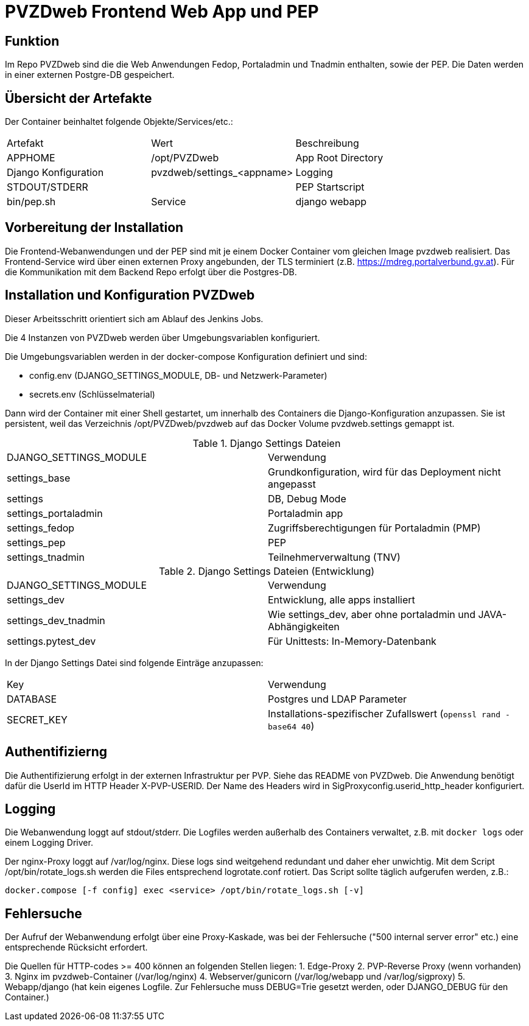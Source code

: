= PVZDweb Frontend Web App und PEP

== Funktion

Im Repo PVZDweb sind die die Web Anwendungen Fedop, Portaladmin und Tnadmin enthalten, sowie der PEP.
Die Daten werden in einer externen Postgre-DB gespeichert.


== Übersicht der Artefakte
 
Der Container beinhaltet folgende Objekte/Services/etc.:

|===
| Artefakt | Wert | Beschreibung
| APPHOME | /opt/PVZDweb | App Root Directory
| Django Konfiguration | pvzdweb/settings_<appname>
| Logging | STDOUT/STDERR |
| PEP Startscript | bin/pep.sh
| Service | django webapp | Anwendung je nach Django Konfiguration (INSTALLED_APPS)
|===


== Vorbereitung der Installation

Die Frontend-Webanwendungen und der PEP sind mit je einem Docker Container vom gleichen Image pvzdweb realisiert.
Das Frontend-Service wird über einen externen Proxy angebunden, der TLS terminiert (z.B. https://mdreg.portalverbund.gv.at).
Für die Kommunikation mit dem Backend Repo erfolgt über die Postgres-DB.


== Installation und Konfiguration PVZDweb

Dieser Arbeitsschritt orientiert sich am Ablauf des Jenkins Jobs.

Die 4 Instanzen von PVZDweb werden über Umgebungsvariablen konfiguriert.

Die Umgebungsvariablen werden in der docker-compose Konfiguration definiert und sind:

    * config.env  (DJANGO_SETTINGS_MODULE, DB- und Netzwerk-Parameter)
    * secrets.env (Schlüsselmaterial)


Dann wird der Container mit einer Shell gestartet, um innerhalb des Containers die Django-Konfiguration anzupassen.
Sie ist persistent, weil das Verzeichnis /opt/PVZDweb/pvzdweb auf das Docker Volume pvzdweb.settings gemappt ist.

.Django Settings Dateien
|===
| DJANGO_SETTINGS_MODULE | Verwendung
|settings_base | Grundkonfiguration, wird für das Deployment nicht angepasst
|settings | DB, Debug Mode
|settings_portaladmin | Portaladmin app
|settings_fedop | Zugriffsberechtigungen für Portaladmin (PMP)
|settings_pep | PEP
|settings_tnadmin | Teilnehmerverwaltung (TNV)
|===

.Django Settings Dateien (Entwicklung)
|===
| DJANGO_SETTINGS_MODULE | Verwendung
|settings_dev | Entwicklung, alle apps installiert
|settings_dev_tnadmin | Wie settings_dev, aber ohne portaladmin und JAVA-Abhängigkeiten
|settings.pytest_dev | Für Unittests: In-Memory-Datenbank
|===

In der Django Settings Datei sind folgende Einträge anzupassen:

|===
| Key | Verwendung
| DATABASE | Postgres und LDAP Parameter
| SECRET_KEY |  Installations-spezifischer Zufallswert (`openssl rand -base64 40`)
|===

== Authentifizierng

Die Authentifizierung erfolgt in der externen Infrastruktur per PVP.
Siehe das README von PVZDweb.
Die Anwendung benötigt dafür die UserId im HTTP Header X-PVP-USERID.
Der Name des Headers wird in SigProxyconfig.userid_http_header konfiguriert.


== Logging

Die Webanwendung loggt auf stdout/stderr.
Die Logfiles werden außerhalb des Containers verwaltet, z.B. mit `docker logs` oder einem Logging Driver.

Der nginx-Proxy loggt auf /var/log/nginx.
Diese logs sind weitgehend redundant und daher eher unwichtig.
Mit dem Script /opt/bin/rotate_logs.sh werden die Files entsprechend logrotate.conf rotiert.
Das Script sollte täglich aufgerufen werden, z.B.:

    docker.compose [-f config] exec <service> /opt/bin/rotate_logs.sh [-v]

== Fehlersuche

Der Aufruf der Webanwendung erfolgt über eine Proxy-Kaskade,
was bei der Fehlersuche ("500 internal server error" etc.) eine entsprechende Rücksicht erfordert.

Die Quellen für HTTP-codes >= 400 können an folgenden Stellen liegen:
1. Edge-Proxy
2. PVP-Reverse Proxy (wenn vorhanden)
3. Nginx im pvzdweb-Container  (/var/log/nginx)
4. Webserver/gunicorn (/var/log/webapp und /var/log/sigproxy)
5. Webapp/django (hat kein eigenes Logfile. Zur Fehlersuche muss DEBUG=Trie gesetzt werden,
   oder DJANGO_DEBUG für den Container.)
